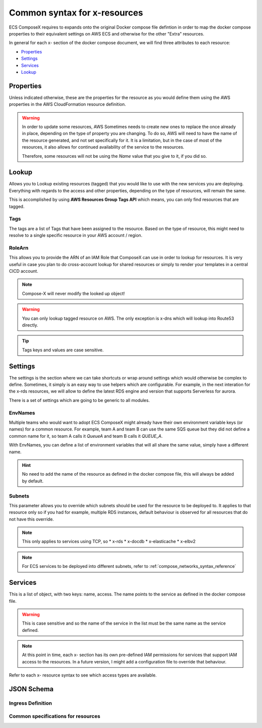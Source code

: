 ﻿.. _common_syntax_reference:

==============================
Common syntax for x-resources
==============================

ECS ComposeX requires to expands onto the original Docker compose file defintion in order to map the docker compose
properties to their equivalent settings on AWS ECS and otherwise for the other "Extra" resources.

In general for each x- section of the docker compose document, we will find three attributes to each resource:

* `Properties`_
* `Settings`_
* `Services`_
* `Lookup`_

.. seealso::

    For more structural details, see `JSON Schema`_

Properties
==========

Unless indicated otherwise, these are the properties for the resource as you would define them using the AWS properties
in the AWS CloudFormation resource definition.

.. warning::

    In order to update some resources, AWS Sometimes needs to create new ones to replace the once already in place,
    depending on the type of property you are changing. To do so, AWS will need to have the name of the resource
    generated, and not set specifically for it. It is a limitation, but in the case of most of the resources, it also
    allows for continued availability of the service to the resources.

    Therefore, some resources will not be using the `Name` value that you give to it, if you did so.

.. _lookup_syntax_reference:

Lookup
======

Allows you to Lookup existing resources (tagged) that you would like to use with the new services you are deploying.
Everything with regards to the access and other properties, depending on the type of resources, will remain the same.

This is accomplished by using **AWS Resources Group Tags API** which means, you can only find resources that are tagged.

.. code-block:: yaml
    :caption: Generic format for Lookup

    Lookup:
      Tags:
        - Key: Value
        - Key: Value
      RoleArn: <str|optional>

Tags
------

The tags are a list of Tags that have been assigned to the resource. Based on the type of resource, this might
need to resolve to a single specific resource in your AWS account / region.

RoleArn
--------

This allows you to provide the ARN of an IAM Role that ComposeX can use in order to lookup for resources.
It is very useful in case you plan to do cross-account lookup for shared resources or simply to render
your templates in a central CICD account.

.. note::

    Compose-X will never modify the looked up object!


.. warning::

    You can only lookup tagged resource on AWS.
    The only exception is x-dns which will lookup into Route53 directly.

.. tip::

    Tags keys and values are case sensitive.

.. _settings_syntax_reference:

Settings
========

The settings is the section where we can take shortcuts or wrap around settings which would otherwise be complex to
define. Sometimes, it simply is an easy way to use helpers which are configurable. For example, in the next interation
for the x-rds resources, we will allow to define the latest RDS engine and version that supports Serverless for aurora.

There is a set of settings which are going to be generic to all modules.

EnvNames
--------
Multiple teams who would want to adopt ECS ComposeX might already have their own environment variable keys (or names)
for a common resource. For example, team A and team B can use the same SQS queue but they did not define a common name
for it, so team A calls it *QueueA* and team B calls it *QUEUE_A*.

With EnvNames, you can define a list of environment variables that will all share the same value, simply have a different
name.

.. hint::

    No need to add the name of the resource as defined in the docker compose file, this will always be added by default.

.. _common_settings_subnets:

Subnets
-------

.. code-block:: yaml
    :caption: Example of override for RDS

    x-rds:
      dbA:
        Settings:
          Subnets: AppSubnets

This parameter allows you to override which subnets should be used for the resource to be deployed to.
It applies to that resource only so if you had for example, multiple RDS instances, default behaviour is observed for all
resources that do not have this override.

.. note::

    This only applies to services using TCP, so
    * x-rds
    * x-docdb
    * x-elasticache
    * x-elbv2


.. note::

    For ECS services to be deployed into different subnets, refer to :ref:`compose_networks_syntax_reference`

Services
========

This is a list of object, with two keys: name, access. The name points to the service as defined in the docker compose
file.

.. warning::

    This is case sensitive and so the name of the service in the list must be the same name as the service defined.

.. note::

    At this point in time, each x- section has its own pre-defined IAM permissions for services that support IAM access
    to the resources. In a future version, I might add a configuration file to override that behaviour.

Refer to each x- resource syntax to see which access types are available.


JSON Schema
============

Ingress Definition
-----------------------

.. jsonschema:: ../../../ecs_composex/specs/ingress.spec.json

Common specifications for resources
-------------------------------------

.. jsonschema:: ../../../ecs_composex/specs/x-resources.common.spec.json
